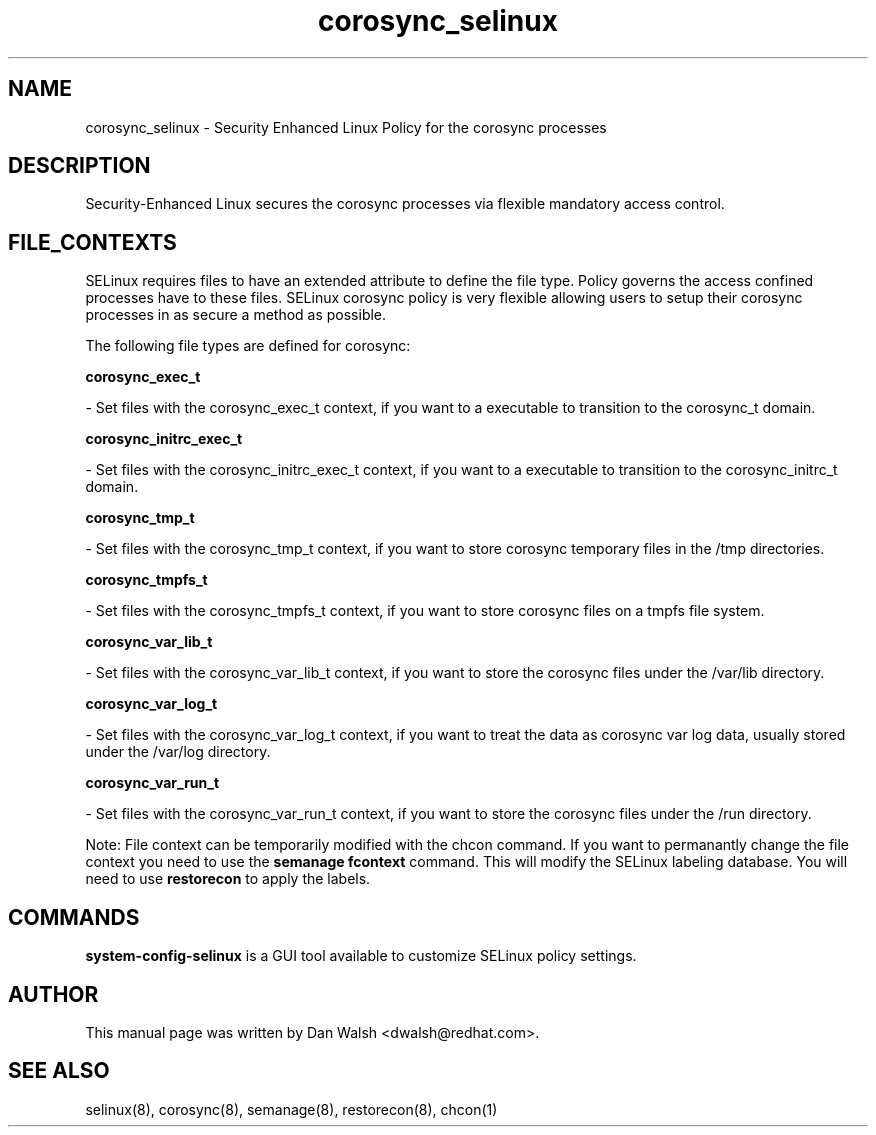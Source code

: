 .TH  "corosync_selinux"  "8"  "20 Feb 2012" "dwalsh@redhat.com" "corosync Selinux Policy documentation"
.SH "NAME"
corosync_selinux \- Security Enhanced Linux Policy for the corosync processes
.SH "DESCRIPTION"

Security-Enhanced Linux secures the corosync processes via flexible mandatory access
control.  
.SH FILE_CONTEXTS
SELinux requires files to have an extended attribute to define the file type. 
Policy governs the access confined processes have to these files. 
SELinux corosync policy is very flexible allowing users to setup their corosync processes in as secure a method as possible.
.PP 
The following file types are defined for corosync:


.EX
.B corosync_exec_t 
.EE

- Set files with the corosync_exec_t context, if you want to a executable to transition to the corosync_t domain.


.EX
.B corosync_initrc_exec_t 
.EE

- Set files with the corosync_initrc_exec_t context, if you want to a executable to transition to the corosync_initrc_t domain.


.EX
.B corosync_tmp_t 
.EE

- Set files with the corosync_tmp_t context, if you want to store corosync temporary files in the /tmp directories.


.EX
.B corosync_tmpfs_t 
.EE

- Set files with the corosync_tmpfs_t context, if you want to store corosync files on a tmpfs file system.


.EX
.B corosync_var_lib_t 
.EE

- Set files with the corosync_var_lib_t context, if you want to store the corosync files under the /var/lib directory.


.EX
.B corosync_var_log_t 
.EE

- Set files with the corosync_var_log_t context, if you want to treat the data as corosync var log data, usually stored under the /var/log directory.


.EX
.B corosync_var_run_t 
.EE

- Set files with the corosync_var_run_t context, if you want to store the corosync files under the /run directory.

Note: File context can be temporarily modified with the chcon command.  If you want to permanantly change the file context you need to use the 
.B semanage fcontext 
command.  This will modify the SELinux labeling database.  You will need to use
.B restorecon
to apply the labels.

.SH "COMMANDS"

.PP
.B system-config-selinux 
is a GUI tool available to customize SELinux policy settings.

.SH AUTHOR	
This manual page was written by Dan Walsh <dwalsh@redhat.com>.

.SH "SEE ALSO"
selinux(8), corosync(8), semanage(8), restorecon(8), chcon(1)
